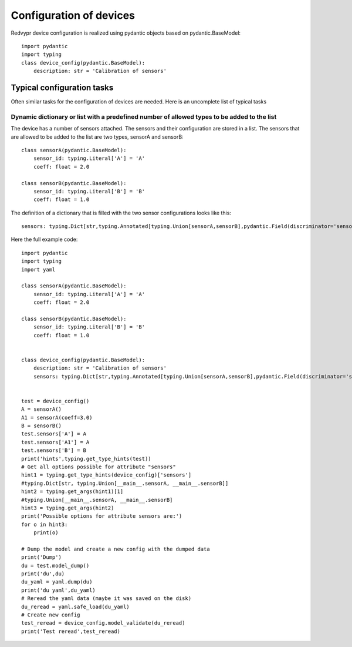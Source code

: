 Configuration of devices
========================

Redvypr device configuration is realized using pydantic objects based on pydantic.BaseModel::

   import pydantic
   import typing
   class device_config(pydantic.BaseModel):
       description: str = 'Calibration of sensors'



Typical configuration tasks
---------------------------
Often similar tasks for the configuration of devices are needed.
Here is an uncomplete list of typical tasks

Dynamic dictionary or list with a predefined number of allowed types to be added to the list
~~~~~~~~~~~~~
The device has a number of sensors attached. The sensors and their configuration are stored in a list.
The sensors that are allowed to be added to the list are two types, sensorA and sensorB::

    class sensorA(pydantic.BaseModel):
        sensor_id: typing.Literal['A'] = 'A'
        coeff: float = 2.0

    class sensorB(pydantic.BaseModel):
        sensor_id: typing.Literal['B'] = 'B'
        coeff: float = 1.0


The definition of a dictionary that is filled with the two sensor configurations looks like this::

   sensors: typing.Dict[str,typing.Annotated[typing.Union[sensorA,sensorB],pydantic.Field(discriminator='sensor_id')]] = pydantic.Field(default={})



Here the full example code::

    import pydantic
    import typing
    import yaml

    class sensorA(pydantic.BaseModel):
        sensor_id: typing.Literal['A'] = 'A'
        coeff: float = 2.0

    class sensorB(pydantic.BaseModel):
        sensor_id: typing.Literal['B'] = 'B'
        coeff: float = 1.0


    class device_config(pydantic.BaseModel):
        description: str = 'Calibration of sensors'
        sensors: typing.Dict[str,typing.Annotated[typing.Union[sensorA,sensorB],pydantic.Field(discriminator='sensor_id')]] = pydantic.Field(default={})


    test = device_config()
    A = sensorA()
    A1 = sensorA(coeff=3.0)
    B = sensorB()
    test.sensors['A'] = A
    test.sensors['A1'] = A
    test.sensors['B'] = B
    print('hints',typing.get_type_hints(test))
    # Get all options possible for attribute "sensors"
    hint1 = typing.get_type_hints(device_config)['sensors']
    #typing.Dict[str, typing.Union[__main__.sensorA, __main__.sensorB]]
    hint2 = typing.get_args(hint1)[1]
    #typing.Union[__main__.sensorA, __main__.sensorB]
    hint3 = typing.get_args(hint2)
    print('Possible options for attribute sensors are:')
    for o in hint3:
        print(o)

    # Dump the model and create a new config with the dumped data
    print('Dump')
    du = test.model_dump()
    print('du',du)
    du_yaml = yaml.dump(du)
    print('du yaml',du_yaml)
    # Reread the yaml data (maybe it was saved on the disk)
    du_reread = yaml.safe_load(du_yaml)
    # Create new config
    test_reread = device_config.model_validate(du_reread)
    print('Test reread',test_reread)


